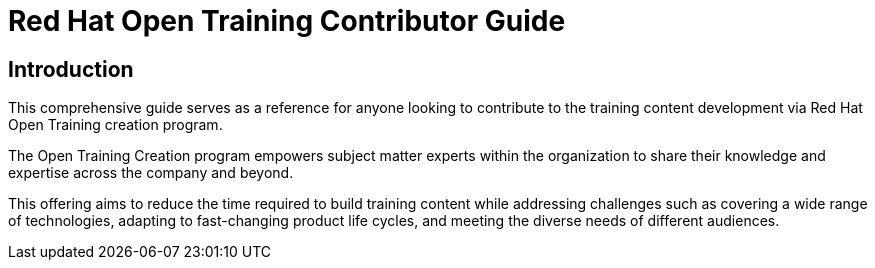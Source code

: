 = Red Hat Open Training Contributor Guide
:navtitle: Home

== Introduction

This comprehensive guide serves as a reference for anyone looking to contribute to the training content development via Red Hat Open Training creation program. 

The Open Training Creation program empowers subject matter experts within the organization to share their knowledge and expertise across the company and beyond.

This offering aims to reduce the time required to build training content while addressing challenges such as covering a wide range of technologies, adapting to fast-changing product life cycles, and meeting the diverse needs of different audiences.